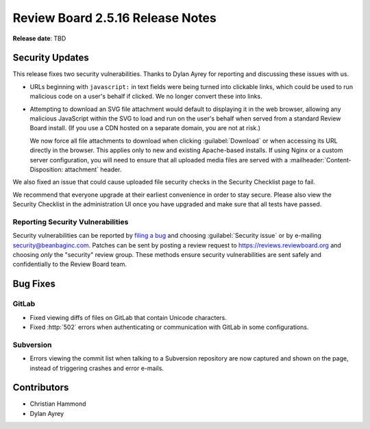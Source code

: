 .. default-intersphinx:: rb2.5


=================================
Review Board 2.5.16 Release Notes
=================================

**Release date**: TBD


Security Updates
================

This release fixes two security vulnerabilities. Thanks to Dylan Ayrey for
reporting and discussing these issues with us.

* URLs beginning with ``javascript:`` in text fields were being turned into
  clickable links, which could be used to run malicious code on a user's
  behalf if clicked. We no longer convert these into links.

* Attempting to download an SVG file attachment would default to displaying
  it in the web browser, allowing any malicious JavaScript within the SVG
  to load and run on the user's behalf when served from a standard Review
  Board install. (If you use a CDN hosted on a separate domain, you are not
  at risk.)

  We now force all file attachments to download when clicking
  :guilabel:`Download` or when accessing its URL directly in the browser.
  This applies only to new and existing Apache-based installs. If using
  Nginx or a custom server configuration, you will need to ensure that all
  uploaded media files are served with a
  :mailheader:`Content-Disposition: attachment` header.

We also fixed an issue that could cause uploaded file security checks in the
Security Checklist page to fail.

We recommend that everyone upgrade at their earliest convenience in order to
stay secure. Please also view the Security Checklist in the administration UI
once you have upgraded and make sure that all tests have passed.


Reporting Security Vulnerabilities
----------------------------------

Security vulnerabilities can be reported by `filing a bug`_ and choosing
:guilabel:`Security issue` or by e-mailing security@beanbaginc.com. Patches
can be sent by posting a review request to https://reviews.reviewboard.org and
choosing *only* the "security" review group. These methods ensure security
vulnerabilities are sent safely and confidentially to the Review Board team.


.. _filing a bug: https://hellosplat.com/s/beanbag/tickets/new/


Bug Fixes
=========

GitLab
------

* Fixed viewing diffs of files on GitLab that contain Unicode characters.

* Fixed :http:`502` errors when authenticating or communication with GitLab
  in some configurations.


Subversion
----------

* Errors viewing the commit list when talking to a Subversion repository are
  now captured and shown on the page, instead of triggering crashes and error
  e-mails.


Contributors
============

* Christian Hammond
* Dylan Ayrey
